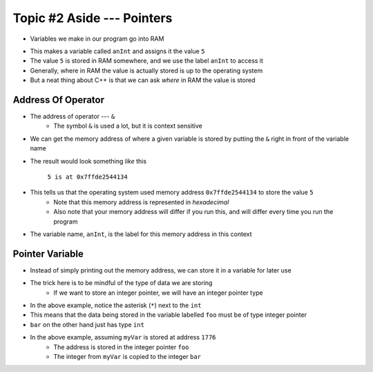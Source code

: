 ***************************
Topic #2 Aside --- Pointers
***************************

* Variables we make in our program go into RAM

.. code-block:: cpp
    :linenos:

    int anInt = 5;

* This makes a variable called ``anInt`` and assigns it the value ``5``
* The value ``5`` is stored in RAM somewhere, and we use the label ``anInt`` to access it
* Generally, where in RAM the value is actually stored is up to the operating system
* But a neat thing about C++ is that we can ask *where* in RAM the value is stored


Address Of Operator
===================

* The address of operator --- ``&``
    * The symbol ``&`` is used a lot, but it is context sensitive

* We can get the memory address of where a given variable is stored by putting the ``&`` right in front of the variable name

.. code-block:: cpp
    :linenos:

    int anInt = 5;
    std::cout << anInt << " is at " << &anInt << std::endl;

* The result would look something *like* this

    ``5 is at 0x7ffde2544134``

* This tells us that the operating system used memory address ``0x7ffde2544134`` to store the value ``5``
    * Note that this memory address is represented in *hexadecimal*
    * Also note that your memory address will differ if you run this, and will differ every time you run the program

* The variable name, ``anInt``, is the label for this memory address in this context


Pointer Variable
================

* Instead of simply printing out the memory address, we can store it in a variable for later use
* The trick here is to be mindful of the type of data we are storing
    * If we want to store an integer pointer, we will have an integer pointer type


.. code-block:: cpp
    :linenos:

    int myVar = 25;

    // Create a pointer variable
	int* foo = &myVar;
	int bar = myVar;

* In the above example, notice the asterisk (``*``) next to the ``int``
* This means that the data being stored in the variable labelled ``foo`` must be of type integer pointer
* ``bar`` on the other hand just has type ``int``


.. image:: img/cpp_pointer0.png
   :width: 200 px
   :align: center
   :target: https://www.cplusplus.com/doc/tutorial/pointers/

* In the above example, assuming ``myVar`` is stored at address ``1776``
    * The address is stored in the integer pointer ``foo``
    * The integer from ``myVar`` is copied to the integer ``bar``

